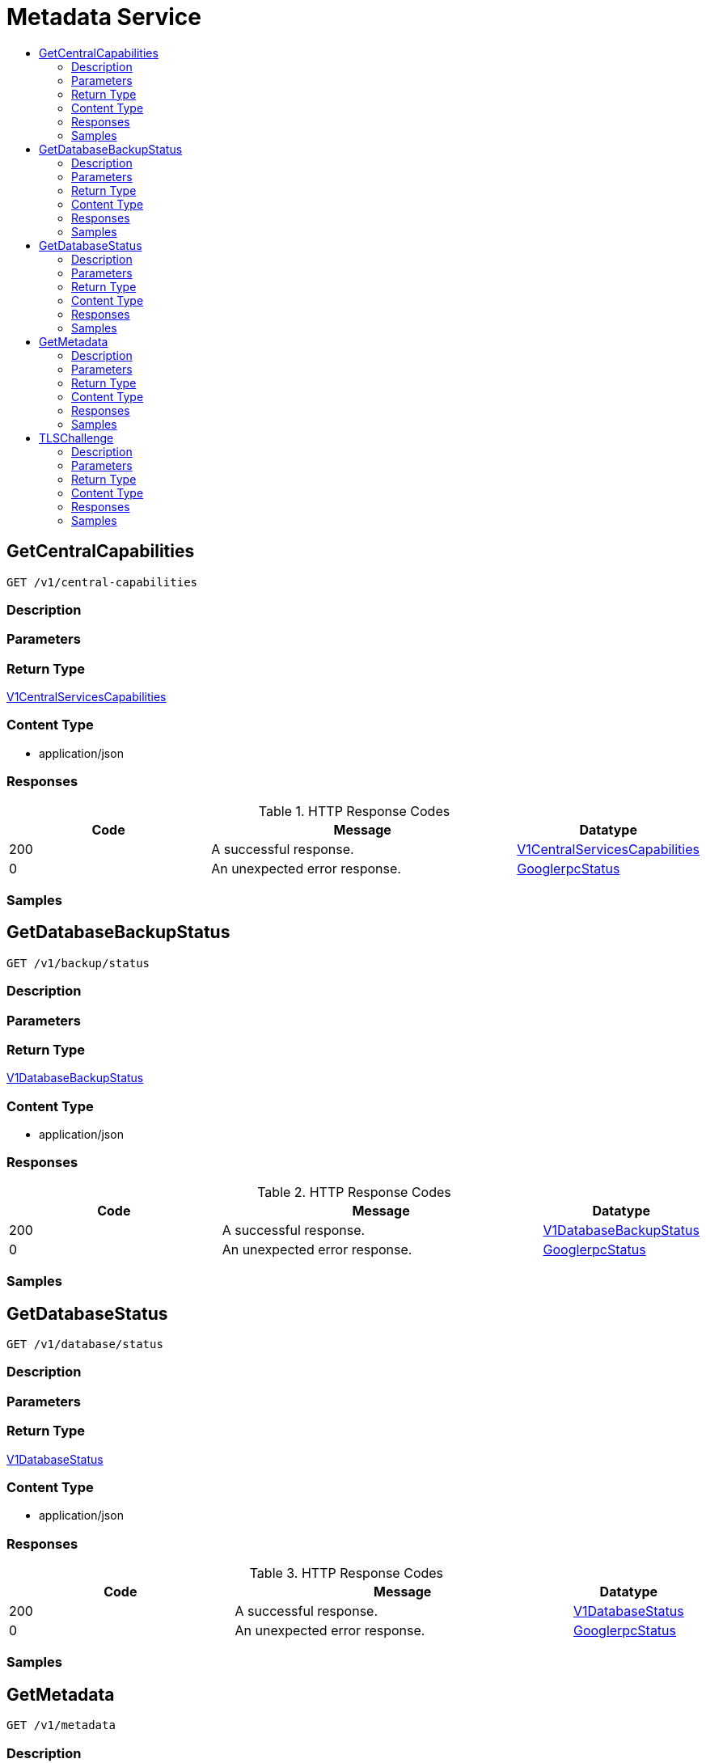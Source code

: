 // Auto-generated by scripts. Do not edit.
:_mod-docs-content-type: ASSEMBLY
[id="MetadataService"]
= Metadata Service
:toc: macro
:toc-title:

toc::[]

:context: MetadataService

[id="GetCentralCapabilities_MetadataService"]
== GetCentralCapabilities

`GET /v1/central-capabilities`

=== Description

=== Parameters

=== Return Type

xref:../CommonObjectReference/CommonObjectReference.adoc#V1CentralServicesCapabilities_CommonObjectReference[V1CentralServicesCapabilities]

=== Content Type

* application/json

=== Responses

.HTTP Response Codes
[cols="2,3,1"]
|===
| Code | Message | Datatype

| 200
| A successful response.
|  xref:../CommonObjectReference/CommonObjectReference.adoc#V1CentralServicesCapabilities_CommonObjectReference[V1CentralServicesCapabilities]

| 0
| An unexpected error response.
|  xref:../CommonObjectReference/CommonObjectReference.adoc#GooglerpcStatus_CommonObjectReference[GooglerpcStatus]

|===

=== Samples

[id="GetDatabaseBackupStatus_MetadataService"]
== GetDatabaseBackupStatus

`GET /v1/backup/status`

=== Description

=== Parameters

=== Return Type

xref:../CommonObjectReference/CommonObjectReference.adoc#V1DatabaseBackupStatus_CommonObjectReference[V1DatabaseBackupStatus]

=== Content Type

* application/json

=== Responses

.HTTP Response Codes
[cols="2,3,1"]
|===
| Code | Message | Datatype

| 200
| A successful response.
|  xref:../CommonObjectReference/CommonObjectReference.adoc#V1DatabaseBackupStatus_CommonObjectReference[V1DatabaseBackupStatus]

| 0
| An unexpected error response.
|  xref:../CommonObjectReference/CommonObjectReference.adoc#GooglerpcStatus_CommonObjectReference[GooglerpcStatus]

|===

=== Samples

[id="GetDatabaseStatus_MetadataService"]
== GetDatabaseStatus

`GET /v1/database/status`

=== Description

=== Parameters

=== Return Type

xref:../CommonObjectReference/CommonObjectReference.adoc#V1DatabaseStatus_CommonObjectReference[V1DatabaseStatus]

=== Content Type

* application/json

=== Responses

.HTTP Response Codes
[cols="2,3,1"]
|===
| Code | Message | Datatype

| 200
| A successful response.
|  xref:../CommonObjectReference/CommonObjectReference.adoc#V1DatabaseStatus_CommonObjectReference[V1DatabaseStatus]

| 0
| An unexpected error response.
|  xref:../CommonObjectReference/CommonObjectReference.adoc#GooglerpcStatus_CommonObjectReference[GooglerpcStatus]

|===

=== Samples

[id="GetMetadata_MetadataService"]
== GetMetadata

`GET /v1/metadata`

=== Description

=== Parameters

=== Return Type

xref:../CommonObjectReference/CommonObjectReference.adoc#V1Metadata_CommonObjectReference[V1Metadata]

=== Content Type

* application/json

=== Responses

.HTTP Response Codes
[cols="2,3,1"]
|===
| Code | Message | Datatype

| 200
| A successful response.
|  xref:../CommonObjectReference/CommonObjectReference.adoc#V1Metadata_CommonObjectReference[V1Metadata]

| 0
| An unexpected error response.
|  xref:../CommonObjectReference/CommonObjectReference.adoc#GooglerpcStatus_CommonObjectReference[GooglerpcStatus]

|===

=== Samples

[id="TLSChallenge_MetadataService"]
== TLSChallenge

`GET /v1/tls-challenge`

TLSChallenge

=== Description

Returns all trusted CAs, i.e., secret/additional-ca and Central's cert chain. This is necessary if Central is running behind a load balancer with self-signed certificates. Does not require authentication.

=== Parameters

==== Query Parameters

[cols="2,3,1,1,1"]
|===
|Name| Description| Required| Default| Pattern

| challengeToken
| generated challenge token by the service asking for TLS certs 
| -
| null
| 

|===

=== Return Type

xref:../CommonObjectReference/CommonObjectReference.adoc#V1TLSChallengeResponse_CommonObjectReference[V1TLSChallengeResponse]

=== Content Type

* application/json

=== Responses

.HTTP Response Codes
[cols="2,3,1"]
|===
| Code | Message | Datatype

| 200
| A successful response.
|  xref:../CommonObjectReference/CommonObjectReference.adoc#V1TLSChallengeResponse_CommonObjectReference[V1TLSChallengeResponse]

| 0
| An unexpected error response.
|  xref:../CommonObjectReference/CommonObjectReference.adoc#GooglerpcStatus_CommonObjectReference[GooglerpcStatus]

|===

=== Samples
